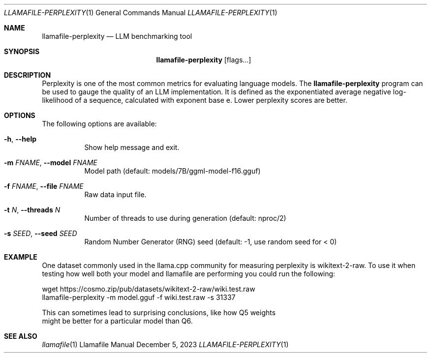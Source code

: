 .Dd December 5, 2023
.Dt LLAMAFILE-PERPLEXITY 1
.Os Llamafile Manual
.Sh NAME
.Nm llamafile-perplexity
.Nd LLM benchmarking tool
.Sh SYNOPSIS
.Nm
.Op flags...
.Sh DESCRIPTION
Perplexity is one of the most common metrics for evaluating language
models. The
.Nm
program can be used to gauge the quality of an LLM implementation. It is
defined as the exponentiated average negative log-likelihood of a
sequence, calculated with exponent base e. Lower perplexity scores are
better.
.Sh OPTIONS
The following options are available:
.Bl -tag -width indent
.It Fl h , Fl Fl help
Show help message and exit.
.It Fl m Ar FNAME , Fl Fl model Ar FNAME
Model path (default: models/7B/ggml-model-f16.gguf)
.It Fl f Ar FNAME , Fl Fl file Ar FNAME
Raw data input file.
.It Fl t Ar N , Fl Fl threads Ar N
Number of threads to use during generation (default: nproc/2)
.It Fl s Ar SEED , Fl Fl seed Ar SEED
Random Number Generator (RNG) seed (default: -1, use random seed for < 0)
.Sh EXAMPLE
One dataset commonly used in the llama.cpp community for measuring
perplexity is wikitext-2-raw. To use it when testing how well both your
model and llamafile are performing you could run the following:
.Bd -literal
wget https://cosmo.zip/pub/datasets/wikitext-2-raw/wiki.test.raw
llamafile-perplexity -m model.gguf -f wiki.test.raw -s 31337
.Pp
This can sometimes lead to surprising conclusions, like how Q5 weights
might be better for a particular model than Q6.
.Ed
.Sh SEE ALSO
.Xr llamafile 1
